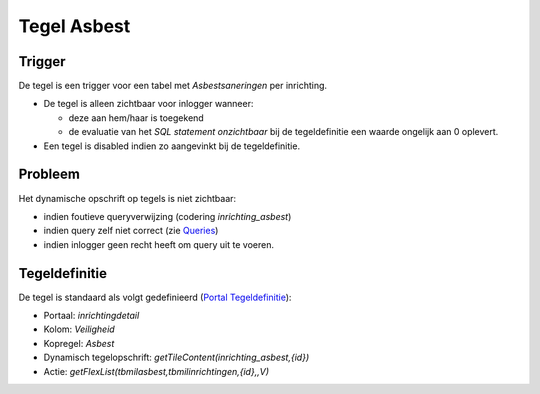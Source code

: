 Tegel Asbest
============

Trigger
-------

De tegel is een trigger voor een tabel met *Asbestsaneringen* per
inrichting.

-  De tegel is alleen zichtbaar voor inlogger wanneer:

   -  deze aan hem/haar is toegekend
   -  de evaluatie van het *SQL statement onzichtbaar* bij de
      tegeldefinitie een waarde ongelijk aan 0 oplevert.

-  Een tegel is disabled indien zo aangevinkt bij de tegeldefinitie.

Probleem
--------

Het dynamische opschrift op tegels is niet zichtbaar:

-  indien foutieve queryverwijzing (codering *inrichting_asbest*)
-  indien query zelf niet correct (zie
   `Queries </docs/instellen_inrichten/queries.md>`__)
-  indien inlogger geen recht heeft om query uit te voeren.

Tegeldefinitie
--------------

De tegel is standaard als volgt gedefinieerd (`Portal
Tegeldefinitie </docs/instellen_inrichten/portaldefinitie/portal_tegel.md>`__):

-  Portaal: *inrichtingdetail*
-  Kolom: *Veiligheid*
-  Kopregel: *Asbest*
-  Dynamisch tegelopschrift: *getTileContent(inrichting_asbest,{id})*
-  Actie: *getFlexList(tbmilasbest,tbmilinrichtingen,{id},,V)*
